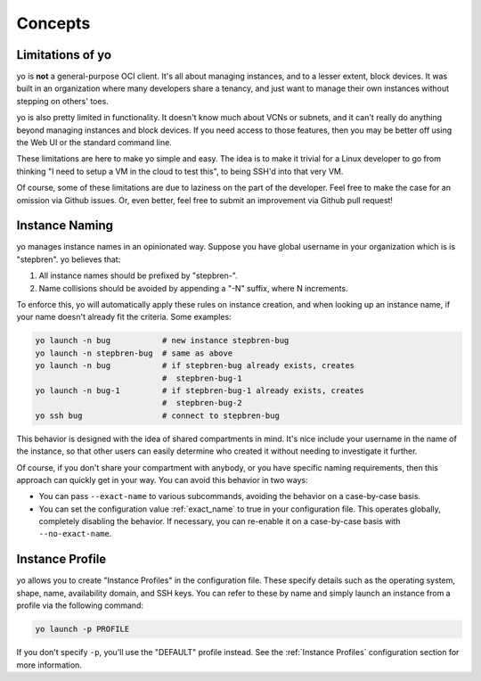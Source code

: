 Concepts
========

Limitations of yo
-----------------

yo is **not** a general-purpose OCI client. It's all about managing instances,
and to a lesser extent, block devices. It was built in an organization where
many developers share a tenancy, and just want to manage their own instances
without stepping on others' toes.

yo is also pretty limited in functionality. It doesn't know much about VCNs or
subnets, and it can't really do anything beyond managing instances and block
devices. If you need access to those features, then you may be better off using
the Web UI or the standard command line.

These limitations are here to make yo simple and easy. The idea is to make it
trivial for a Linux developer to go from thinking "I need to setup a VM in the
cloud to test this", to being SSH'd into that very VM.

Of course, some of these limitations are due to laziness on the part of the
developer. Feel free to make the case for an omission via Github issues. Or,
even better, feel free to submit an improvement via Github pull request!

.. _instance_naming:

Instance Naming
---------------

yo manages instance names in an opinionated way. Suppose you have global
username in your organization which is is "stepbren". yo believes that:

1. All instance names should be prefixed by "stepbren-".
2. Name collisions should be avoided by appending a "-N" suffix, where N
   increments.

To enforce this, yo will automatically apply these rules on instance creation,
and when looking up an instance name, if your name doesn't already fit the
criteria. Some examples:

.. code::

    yo launch -n bug           # new instance stepbren-bug
    yo launch -n stepbren-bug  # same as above
    yo launch -n bug           # if stepbren-bug already exists, creates
                               #  stepbren-bug-1
    yo launch -n bug-1         # if stepbren-bug-1 already exists, creates
                               #  stepbren-bug-2
    yo ssh bug                 # connect to stepbren-bug

This behavior is designed with the idea of shared compartments in mind. It's
nice include your username in the name of the instance, so that other users can
easily determine who created it without needing to investigate it further.

Of course, if you don't share your compartment with anybody, or you have
specific naming requirements, then this approach can quickly get in your way.
You can avoid this behavior in two ways:

* You can pass ``--exact-name`` to various subcommands, avoiding the behavior on
  a case-by-case basis.

* You can set the configuration value :ref:`exact_name` to true in your
  configuration file. This operates globally, completely disabling the behavior.
  If necessary, you can re-enable it on a case-by-case basis with
  ``--no-exact-name``.

Instance Profile
----------------

yo allows you to create "Instance Profiles" in the configuration file. These
specify details such as the operating system, shape, name, availability domain,
and SSH keys. You can refer to these by name and simply launch an instance from
a profile via the following command:

.. code::

    yo launch -p PROFILE

If you don't specify ``-p``, you'll use the "DEFAULT" profile instead. See the
:ref:`Instance Profiles` configuration section for more information.

